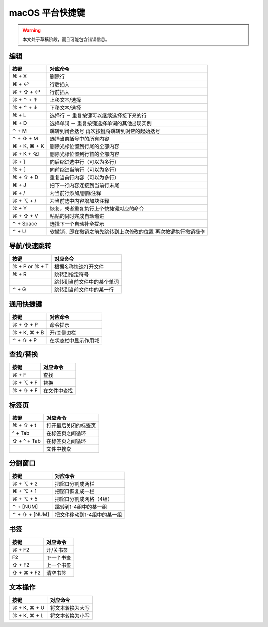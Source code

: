 .. sublime: wordWrap false

==================================
macOS 平台快捷键
==================================

.. warning::
    本文处于草稿阶段，而且可能包含错误信息。

编辑
-------

+-----------------+-------------------------------------------------------+
|   按键          |   对应命令                                            |
+=================+=======================================================+
| ⌘ + X           |    删除行                                             |
+-----------------+-------------------------------------------------------+
| ⌘ + ↩           |    行后插入                                           |
+-----------------+-------------------------------------------------------+
| ⌘ + ⇧ + ↩       |      行前插入                                         |
+-----------------+-------------------------------------------------------+
| ⌘ + ⌃ + ↑       |   上移文本/选择                                       |
+-----------------+-------------------------------------------------------+
| ⌘ + ⌃ + ↓       |   下移文本/选择                                       |
+-----------------+-------------------------------------------------------+
| ⌘ + L           | 选择行 － 重复按键可以继续选择接下来的行              |
+-----------------+-------------------------------------------------------+
| ⌘ + D           | 选择单词 － 重复按键选择单词的其他出现实例            |
+-----------------+-------------------------------------------------------+
| ⌃ + M           |    跳转到闭合括号                                     |
|                 |    再次按键将跳转到对应的起始括号                     |
+-----------------+-------------------------------------------------------+
| ⌃ + ⇧ + M       | 选择当前括号中的所有内容                              |
+-----------------+-------------------------------------------------------+
| ⌘ + K, ⌘ + K    |        删除光标位置到行尾的全部内容                   |
+-----------------+-------------------------------------------------------+
| ⌘ + K + ⌫       |    删除光标位置到行首的全部内容                       |
+-----------------+-------------------------------------------------------+
| ⌘ + ]           |         向后缩进选中行（可以为多行）                  |
+-----------------+-------------------------------------------------------+
| ⌘ + [           |      向前缩进当前行（可以为多行）                     |
+-----------------+-------------------------------------------------------+
| ⌘ + ⇧ + D       |       重复当前行内容（可以为多行）                    |
+-----------------+-------------------------------------------------------+
| ⌘ + J           |  把下一行内容连接到当前行末尾                         |
+-----------------+-------------------------------------------------------+
| ⌘ + /           |       为当前行添加/删除注释                           |
+-----------------+-------------------------------------------------------+
| ⌘ + ⌥ + /       |     为当前选中内容增加块注释                          |
+-----------------+-------------------------------------------------------+
| ⌘ + Y           |    恢复，或者重复执行上个快捷键对应的命令             |
+-----------------+-------------------------------------------------------+
| ⌘ + ⇧ + V       |     粘贴的同时完成自动缩进                            |
+-----------------+-------------------------------------------------------+
| ⌃ + Space       |  选择下一个自动补全提示                               |
+-----------------+-------------------------------------------------------+
| ⌃ + U           |   软撤销，即在撤销之前先跳转到上次修改的位置          |
|                 |   再次按键执行撤销操作                                |
+-----------------+-------------------------------------------------------+


导航/快速跳转
------------------------

+-----------------+-----------------------------------------------------------+
| 按键            | 对应命令                                                  |
+=================+===========================================================+
| ⌘ + P or ⌘ + T  | 根据名称快速打开文件                                      |
+-----------------+-----------------------------------------------------------+
| ⌘ + R           | 跳转到指定符号                                            |
+-----------------+-----------------------------------------------------------+
|                 | 跳转到当前文件中的某个单词                                |
+-----------------+-----------------------------------------------------------+
| ⌃ + G           | 跳转到当前文件中的某一行                                  |
+-----------------+-----------------------------------------------------------+

通用快捷键
------------------------

+-----------------+-----------------------------------------------------------+
| 按键            | 对应命令                                                  |
+=================+===========================================================+
| ⌘ + ⇧ + P       | 命令提示                                                  |
+-----------------+-----------------------------------------------------------+
| ⌘ + K, ⌘ + B    | 开/关侧边栏                                               |
+-----------------+-----------------------------------------------------------+
| ⌃ + ⇧ + P       | 在状态栏中显示作用域                                      |
+-----------------+-----------------------------------------------------------+


查找/替换
------------------------

+-----------------+-----------------------------------------------------------+
| 按键            | 对应命令                                                  |
+=================+===========================================================+
| ⌘ + F           | 查找                                                      |
+-----------------+-----------------------------------------------------------+
| ⌘ + ⌥ + F       | 替换                                                      |
+-----------------+-----------------------------------------------------------+
| ⌘ + ⇧ + F       | 在文件中查找                                              |
+-----------------+-----------------------------------------------------------+

标签页
------------------------

+-----------------+-----------------------------------------------------------+
| 按键            | 对应命令                                                  |
+=================+===========================================================+
| ⌘ + ⇧ + t       | 打开最后关闭的标签页                                      |
+-----------------+-----------------------------------------------------------+
| ^ + Tab         | 在标签页之间循环                                          |
+-----------------+-----------------------------------------------------------+
| ⇧ + ^ + Tab     | 在标签页之间循环                                          |
+-----------------+-----------------------------------------------------------+
|                 | 文件中搜索                                                |
+-----------------+-----------------------------------------------------------+

分割窗口
------------------------

+-----------------+-----------------------------------------------------------+
| 按键            | 对应命令                                                  |
+=================+===========================================================+
| ⌘ + ⌥ + 2       | 把窗口分割成两栏                                          |
+-----------------+-----------------------------------------------------------+
| ⌘ + ⌥ + 1       | 把窗口恢复成一栏                                          |
+-----------------+-----------------------------------------------------------+
| ⌘ + ⌥ + 5       | 把窗口分割成网格（4组）                                   |
+-----------------+-----------------------------------------------------------+
| ⌃ + [NUM]       | 跳转到1-4组中的某一组                                     |
+-----------------+-----------------------------------------------------------+
| ⌃ + ⇧ + [NUM]   | 把文件移动到1-4组中的某一组                               |
+-----------------+-----------------------------------------------------------+

书签
------------------------

+-----------------+-----------------------------------------------------------+
| 按键            | 对应命令                                                  |
+=================+===========================================================+
| ⌘ + F2          | 开/关书签                                                 |
+-----------------+-----------------------------------------------------------+
| F2              | 下一个书签                                                |
+-----------------+-----------------------------------------------------------+
| ⇧ + F2          | 上一个书签                                                |
+-----------------+-----------------------------------------------------------+
| ⇧ + ⌘ + F2      | 清空书签                                                  |
+-----------------+-----------------------------------------------------------+

文本操作
------------------------

+-----------------+-----------------------------------------------------------+
| 按键            | 对应命令                                                  |
+=================+===========================================================+
| ⌘ + K, ⌘ + U    | 将文本转换为大写                                          |
+-----------------+-----------------------------------------------------------+
| ⌘ + K, ⌘ + L    | 将文本转换为小写                                          |
+-----------------+-----------------------------------------------------------+
